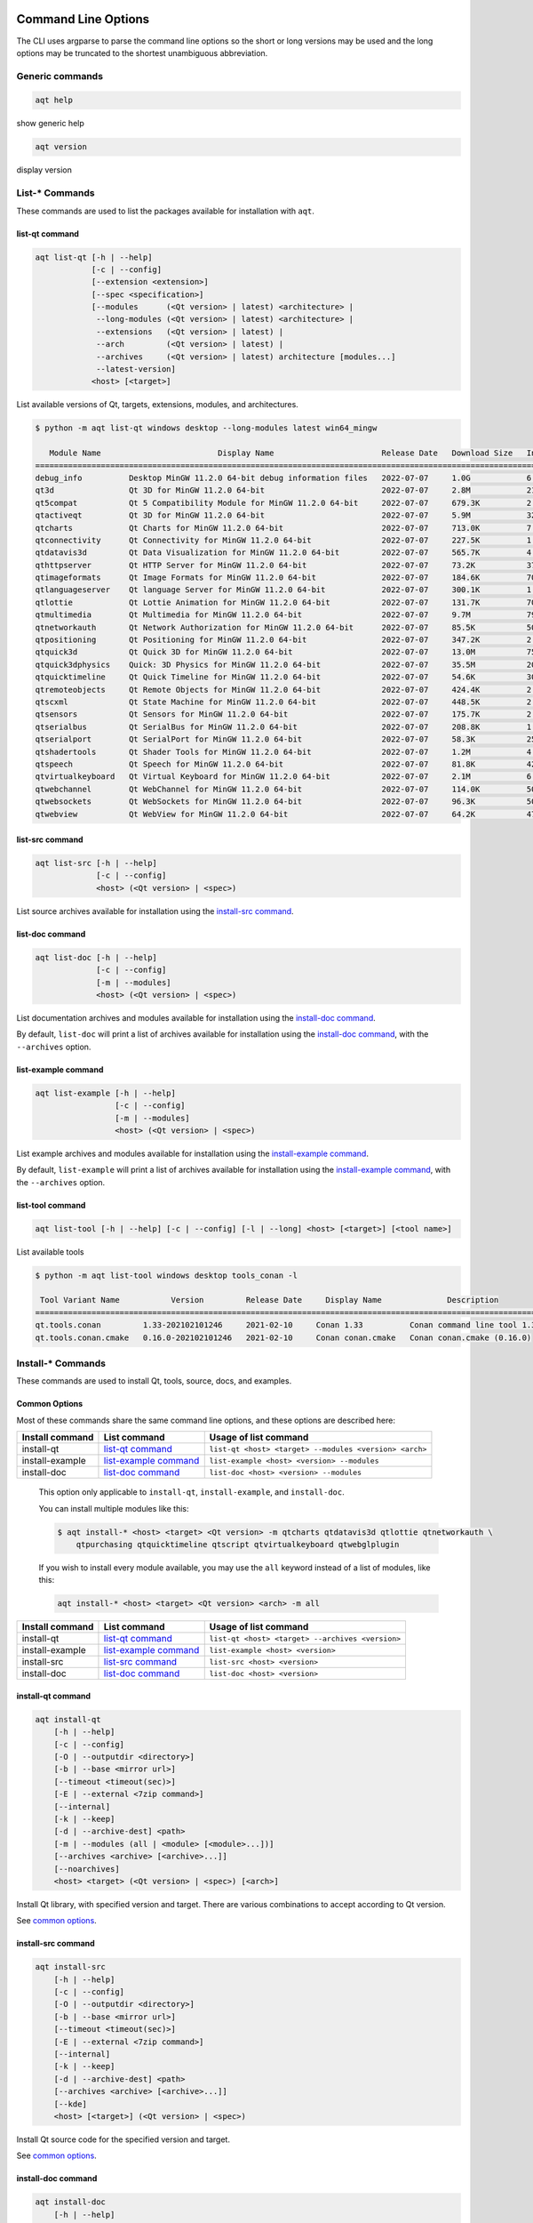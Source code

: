 .. _string-options-ref:

Command Line Options
====================

The CLI uses argparse to parse the command line options so the short or long versions may be used and the
long options may be truncated to the shortest unambiguous abbreviation.

Generic commands
----------------

.. program::  help

.. code-block:: bash

    aqt help

show generic help

.. program::  version

.. code-block:: bash

    aqt version

display version


List-* Commands
---------------

These commands are used to list the packages available for installation with ``aqt``.

.. _list-qt command:

list-qt command
~~~~~~~~~~~~~~~

.. program::  list-qt

.. code-block:: bash

    aqt list-qt [-h | --help]
                [-c | --config]
                [--extension <extension>]
                [--spec <specification>]
                [--modules      (<Qt version> | latest) <architecture> |
                 --long-modules (<Qt version> | latest) <architecture> |
                 --extensions   (<Qt version> | latest) |
                 --arch         (<Qt version> | latest) |
                 --archives     (<Qt version> | latest) architecture [modules...]
                 --latest-version]
                <host> [<target>]

List available versions of Qt, targets, extensions, modules, and architectures.

.. describe:: host

    linux, windows or mac

.. describe:: target

    desktop, winrt, ios or android.
    When omitted, the command prints all the targets available for a host OS.
    Note that winrt is only available on Windows, and ios is only available on Mac OS.

.. option:: --help, -h

    Display help text

.. option:: --extension <Extension>

    Extension of packages to list
    {wasm,src_doc_examples,preview,wasm_preview,x86_64,x86,armv7,arm64_v8a}

    Use the ``--extensions`` flag to list all relevant options for a host/target.
    Incompatible with the ``--extensions`` flag, but may be combined with any other flag.

.. option:: --extensions (<Qt version> | latest)

    Qt version in the format of "5.X.Y", or the keyword ``latest``.
    When set, this prints all valid arguments for the ``--extension`` flag for
    Qt 5.X.Y, or the latest version of Qt if ``latest`` is specified.
    Incompatible with the ``--extension`` flag.

.. option:: --spec <Specification>

    Print versions of Qt within a `SimpleSpec`_ that specifies a range of versions.
    You can specify partial versions, inequalities, etc.
    ``"*"`` would match all versions of Qt; ``">6.0.2,<6.2.0"`` would match all
    versions of Qt between 6.0.2 and 6.2.0, etc.
    For example, ``aqt list-qt windows desktop --spec "5.12"`` would print
    all versions of Qt for Windows Desktop beginning with 5.12.
    May be combined with any other flag to filter the output of that flag.

.. _SimpleSpec: https://python-semanticversion.readthedocs.io/en/latest/reference.html#semantic_version.SimpleSpec


.. option:: --modules (<Qt version> | latest) <architecture>

    This flag lists all the modules available for Qt 5.X.Y with a host/target/extension/architecture
    combination, or the latest version of Qt if ``latest`` is specified.
    You can list available architectures by using ``aqt list-qt`` with the
    ``--arch`` flag described below.

.. option:: --long-modules (<Qt version> | latest) <architecture>

    Long display for modules: Similar to ``--modules``, but shows extra metadata associated with each module.
    This metadata is displayed in a table that includes long display names for each module.
    If your terminal is wider than 95 characters, ``aqt list-qt`` will also display
    release dates and sizes for each module. An example of this output is displayed below.

.. code-block:: console

    $ python -m aqt list-qt windows desktop --long-modules latest win64_mingw

       Module Name                         Display Name                       Release Date   Download Size   Installed Size
    =======================================================================================================================
    debug_info          Desktop MinGW 11.2.0 64-bit debug information files   2022-07-07     1.0G            6.4G
    qt3d                Qt 3D for MinGW 11.2.0 64-bit                         2022-07-07     2.8M            21.3M
    qt5compat           Qt 5 Compatibility Module for MinGW 11.2.0 64-bit     2022-07-07     679.3K          2.5M
    qtactiveqt          Qt 3D for MinGW 11.2.0 64-bit                         2022-07-07     5.9M            32.6M
    qtcharts            Qt Charts for MinGW 11.2.0 64-bit                     2022-07-07     713.0K          7.5M
    qtconnectivity      Qt Connectivity for MinGW 11.2.0 64-bit               2022-07-07     227.5K          1.5M
    qtdatavis3d         Qt Data Visualization for MinGW 11.2.0 64-bit         2022-07-07     565.7K          4.3M
    qthttpserver        Qt HTTP Server for MinGW 11.2.0 64-bit                2022-07-07     73.2K           372.6K
    qtimageformats      Qt Image Formats for MinGW 11.2.0 64-bit              2022-07-07     184.6K          705.5K
    qtlanguageserver    Qt language Server for MinGW 11.2.0 64-bit            2022-07-07     300.1K          1.8M
    qtlottie            Qt Lottie Animation for MinGW 11.2.0 64-bit           2022-07-07     131.7K          704.0K
    qtmultimedia        Qt Multimedia for MinGW 11.2.0 64-bit                 2022-07-07     9.7M            79.2M
    qtnetworkauth       Qt Network Authorization for MinGW 11.2.0 64-bit      2022-07-07     85.5K           507.6K
    qtpositioning       Qt Positioning for MinGW 11.2.0 64-bit                2022-07-07     347.2K          2.2M
    qtquick3d           Qt Quick 3D for MinGW 11.2.0 64-bit                   2022-07-07     13.0M           75.4M
    qtquick3dphysics    Quick: 3D Physics for MinGW 11.2.0 64-bit             2022-07-07     35.5M           203.9M
    qtquicktimeline     Qt Quick Timeline for MinGW 11.2.0 64-bit             2022-07-07     54.6K           301.4K
    qtremoteobjects     Qt Remote Objects for MinGW 11.2.0 64-bit             2022-07-07     424.4K          2.0M
    qtscxml             Qt State Machine for MinGW 11.2.0 64-bit              2022-07-07     448.5K          2.9M
    qtsensors           Qt Sensors for MinGW 11.2.0 64-bit                    2022-07-07     175.7K          2.0M
    qtserialbus         Qt SerialBus for MinGW 11.2.0 64-bit                  2022-07-07     208.8K          1.2M
    qtserialport        Qt SerialPort for MinGW 11.2.0 64-bit                 2022-07-07     58.3K           255.3K
    qtshadertools       Qt Shader Tools for MinGW 11.2.0 64-bit               2022-07-07     1.2M            4.1M
    qtspeech            Qt Speech for MinGW 11.2.0 64-bit                     2022-07-07     81.8K           427.9K
    qtvirtualkeyboard   Qt Virtual Keyboard for MinGW 11.2.0 64-bit           2022-07-07     2.1M            6.0M
    qtwebchannel        Qt WebChannel for MinGW 11.2.0 64-bit                 2022-07-07     114.0K          500.3K
    qtwebsockets        Qt WebSockets for MinGW 11.2.0 64-bit                 2022-07-07     96.3K           509.6K
    qtwebview           Qt WebView for MinGW 11.2.0 64-bit                    2022-07-07     64.2K           470.7K


.. option:: --arch (<Qt version> | latest)

    Qt version in the format of "5.X.Y". When set, this prints all architectures
    available for Qt 5.X.Y with a host/target/extension, or the latest version
    of Qt if ``latest`` is specified.

.. _`list archives flag`:
.. option:: --archives (<Qt version> | latest) architecture [modules...]

    This flag requires a list of at least two arguments: 'Qt version' and 'architecture'.
    The 'Qt version' argument can be in the format "5.X.Y" or the "latest" keyword.
    You can use the ``--arch`` flag to see a list of acceptable values for the 'architecture' argument.
    Any following arguments must be the names of modules available for the preceding version and architecture.
    You can use the ``--modules`` flag to see a list of acceptable values.

    If you do not add a list of modules to this flag, this command will print a
    list of all the archives that make up the base Qt installation.

    If you add a list of modules to this flag, this command will print a list
    of all the archives that make up the specified modules.

    The purpose of this command is to show you what arguments you can pass to the
    :ref:`archives flag <install archives flag>` when using the ``install-*`` commands.
    This flag allows you to avoid installing parts of Qt that you do not need.

.. option:: --latest-version

    Print only the newest version available
    May be combined with the ``--extension`` and/or ``--spec`` flags.


.. _list-src command:

list-src command
~~~~~~~~~~~~~~~~

.. program::  list-src

.. code-block:: bash

    aqt list-src [-h | --help]
                 [-c | --config]
                 <host> (<Qt version> | <spec>)

List source archives available for installation using the `install-src command`_.

.. describe:: host

    linux, windows or mac

.. describe:: Qt version

    This is a Qt version such as 5.9.7, 5.12.1 etc.
    Use the :ref:`List-Qt Command` to list available versions.

.. describe:: spec

    This is a `SimpleSpec`_ that specifies a range of versions.
    If you type something in the ``<Qt version>`` positional argument that
    cannot be interpreted as a version, it will be interpreted as a `SimpleSpec`_,
    and ``aqt`` will select the highest available version within that `SimpleSpec`_.

    For example, ``aqt list-src mac 5.12`` would print archives for the
    latest version of Qt 5.12 available (5.12.11 at the time of this writing).


.. _list-doc command:

list-doc command
~~~~~~~~~~~~~~~~

.. program::  list-doc

.. code-block:: bash

    aqt list-doc [-h | --help]
                 [-c | --config]
                 [-m | --modules]
                 <host> (<Qt version> | <spec>)

List documentation archives and modules available for installation using the
`install-doc command`_.

By default, ``list-doc`` will print a list of archives available for
installation using the `install-doc command`_, with the ``--archives`` option.

.. describe:: host

    linux, windows or mac

.. describe:: Qt version

    This is a Qt version such as 5.9.7, 5.12.1 etc.
    Use the :ref:`List-Qt Command` to list available versions.

.. describe:: spec

    This is a `SimpleSpec`_ that specifies a range of versions.
    If you type something in the ``<Qt version>`` positional argument that
    cannot be interpreted as a version, it will be interpreted as a `SimpleSpec`_,
    and ``aqt`` will select the highest available version within that `SimpleSpec`_.

    For example, ``aqt list-doc mac 5.12`` would print archives for the
    latest version of Qt 5.12 available (5.12.11 at the time of this writing).

.. option:: --modules

    This flag causes ``list-doc`` to print a list of modules available for
    installation using the `install-doc command`_, with the ``--modules`` option.


.. _list-example command:

list-example command
~~~~~~~~~~~~~~~~~~~~

.. program::  list-example

.. code-block:: bash

    aqt list-example [-h | --help]
                     [-c | --config]
                     [-m | --modules]
                     <host> (<Qt version> | <spec>)

List example archives and modules available for installation using the
`install-example command`_.

By default, ``list-example`` will print a list of archives available for
installation using the `install-example command`_, with the ``--archives`` option.

.. describe:: host

    linux, windows or mac

.. describe:: Qt version

    This is a Qt version such as 5.9.7, 5.12.1 etc.
    Use the :ref:`List-Qt Command` to list available versions.

.. describe:: spec

    This is a `SimpleSpec`_ that specifies a range of versions.
    If you type something in the ``<Qt version>`` positional argument that
    cannot be interpreted as a version, it will be interpreted as a `SimpleSpec`_,
    and ``aqt`` will select the highest available version within that `SimpleSpec`_.

    For example, ``aqt list-example mac 5.12`` would print archives for the
    latest version of Qt 5.12 available (5.12.11 at the time of this writing).

.. option:: --modules

    This flag causes ``list-example`` to print a list of modules available for
    installation using the `install-example command`_, with the ``--modules`` option.


.. _list-tool command:

list-tool command
~~~~~~~~~~~~~~~~~

.. program::  list-tool

.. code-block:: bash

    aqt list-tool [-h | --help] [-c | --config] [-l | --long] <host> [<target>] [<tool name>]

List available tools

.. describe:: host

    linux, windows or mac

.. describe:: target

    desktop, winrt, ios or android.
    When omitted, the command prints all the targets available for a host OS.
    Note that winrt is only available on Windows, and ios is only available on Mac OS.

.. describe:: tool name

    The name of a tool. Use ``aqt list-tool <host> <target>`` to see accepted values.
    When set, this prints all 'tool variant names' available.

    The output of this command is meant to be used with the
    :ref:`aqt install-tool <Tools installation command>` below.

.. option:: --help, -h

    Display help text


.. option:: --long, -l

    Long display: shows extra metadata associated with each tool variant.
    This metadata is displayed in a table, and includes versions and release dates
    for each tool. If your terminal is wider than 95 characters, ``aqt list-tool``
    will also display the names and descriptions for each tool. An example of this
    output is displayed below.

.. code-block:: console

    $ python -m aqt list-tool windows desktop tools_conan -l

     Tool Variant Name           Version         Release Date     Display Name              Description
    ============================================================================================================
    qt.tools.conan         1.33-202102101246     2021-02-10     Conan 1.33          Conan command line tool 1.33
    qt.tools.conan.cmake   0.16.0-202102101246   2021-02-10     Conan conan.cmake   Conan conan.cmake (0.16.0)


Install-* Commands
------------------

These commands are used to install Qt, tools, source, docs, and examples.


.. _common options:

Common Options
~~~~~~~~~~~~~~

Most of these commands share the same command line options, and these options
are described here:


.. option:: --help, -h

    Display help text

.. option:: --outputdir, -O <Output Directory>

    Specify output directory.
    By default, aqt installs to the current working directory.

.. option:: --base, -b <base url>

    Specify mirror site base url such as  -b ``https://mirrors.dotsrc.org/qtproject``
    where 'online' folder exist.
    
.. option:: --config, -c <settings_file_path>

    Specify the path to your own ``settings.ini`` file. See :ref:`the Configuration section<configuration-ref>`.

.. option:: --timeout <timeout(sec)>

    The connection timeout, in seconds, for the download site. (default: 5 sec)

.. option:: --external, -E <7zip command>

    Specify external 7zip command path. By default, aqt uses py7zr_ for this task.

    In the past, our users have had success using 7-zip_ on Windows, Linux and Mac.
    You can install 7-zip on Windows with Choco_.
    The Linux/Mac port of 7-zip is called ``p7zip``, and you can install it with brew_ on Mac,
    or on Linux with your package manager.

.. _py7zr: https://pypi.org/project/py7zr/
.. _7-zip: https://www.7-zip.org/
.. _Choco: https://community.chocolatey.org/packages/7zip/19.0
.. _brew: https://formulae.brew.sh/formula/p7zip

.. option:: --internal

    Use the internal extractor, py7zr_

.. option:: --keep, -k

    Keep downloaded archive when specified, otherwise remove after install.
    Use ``--archive-dest <path>`` to choose where aqt will place these files.
    If you do not specify a download destination, aqt will place these files in
    the current working directory.

.. option:: --archive-dest <path>

    Set the destination path for downloaded archives (temp directory by default).
    All downloaded archives will be automatically deleted unless you have
    specified the ``--keep`` option above, or ``aqt`` crashes.

    Note that this option refers to the intermediate ``.7z`` archives that ``aqt``
    downloads and then extracts to ``--outputdir``.
    Most users will not need to keep these files.

.. option:: --modules, -m (<list of modules> | all)

    Specify extra modules to install as a list.
    Use the appropriate ``aqt list-*`` command to list available modules:

+------------------+-------------------------+--------------------------------------------------------+
| Install command  | List command            | Usage of list command                                  |
+==================+=========================+========================================================+
| install-qt       | `list-qt command`_      | ``list-qt <host> <target> --modules <version> <arch>`` |
+------------------+-------------------------+--------------------------------------------------------+
| install-example  | `list-example command`_ | ``list-example <host> <version> --modules``            |
+------------------+-------------------------+--------------------------------------------------------+
| install-doc      | `list-doc command`_     | ``list-doc <host> <version> --modules``                |
+------------------+-------------------------+--------------------------------------------------------+


    This option only applicable to ``install-qt``, ``install-example``, and ``install-doc``.

    You can install multiple modules like this:

    .. code-block:: console

        $ aqt install-* <host> <target> <Qt version> -m qtcharts qtdatavis3d qtlottie qtnetworkauth \
            qtpurchasing qtquicktimeline qtscript qtvirtualkeyboard qtwebglplugin


    If you wish to install every module available, you may use the ``all`` keyword
    instead of a list of modules, like this:

    .. code-block:: bash

        aqt install-* <host> <target> <Qt version> <arch> -m all


.. _install archives flag:
.. option:: --archives <list of archives>

    [Advanced] Specify subset of archives to **limit** installed archives.
    It will only affect the base Qt installation and the ``debug_info`` module.
    This is advanced option and not recommended to use for general usage.
    Main purpose is speed up CI/CD process by limiting installed modules.
    It can cause broken installation of Qt SDK.

    This option is applicable to all the ``install-*`` commands except for ``install-tool``.

    You can print a list of all acceptable values to use with this command by
    using the appropriate ``aqt list-*`` command:

+------------------+-------------------------+--------------------------------------------------+
| Install command  | List command            | Usage of list command                            |
+==================+=========================+==================================================+
| install-qt       | `list-qt command`_      | ``list-qt <host> <target> --archives <version>`` |
+------------------+-------------------------+--------------------------------------------------+
| install-example  | `list-example command`_ | ``list-example <host> <version>``                |
+------------------+-------------------------+--------------------------------------------------+
| install-src      | `list-src command`_     | ``list-src <host> <version>``                    |
+------------------+-------------------------+--------------------------------------------------+
| install-doc      | `list-doc command`_     | ``list-doc <host> <version>``                    |
+------------------+-------------------------+--------------------------------------------------+


.. _qt installation command:

install-qt command
~~~~~~~~~~~~~~~~~~

.. program:: install-qt

.. code-block:: bash

    aqt install-qt
        [-h | --help]
        [-c | --config]
        [-O | --outputdir <directory>]
        [-b | --base <mirror url>]
        [--timeout <timeout(sec)>]
        [-E | --external <7zip command>]
        [--internal]
        [-k | --keep]
        [-d | --archive-dest] <path>
        [-m | --modules (all | <module> [<module>...])]
        [--archives <archive> [<archive>...]]
        [--noarchives]
        <host> <target> (<Qt version> | <spec>) [<arch>]

Install Qt library, with specified version and target.
There are various combinations to accept according to Qt version.

.. describe:: host

    linux, windows or mac. The operating system on which the Qt development tools will run.

.. describe:: target

    desktop, ios, winrt, or android. The type of device for which you are developing Qt programs.

.. describe:: Qt version

    This is a Qt version such as 5.9.7, 5.12.1 etc.
    Use the :ref:`List-Qt Command` to list available versions.

.. describe:: spec

    This is a `SimpleSpec`_ that specifies a range of versions.
    If you type something in the ``<Qt version>`` positional argument that
    cannot be interpreted as a version, it will be interpreted as a `SimpleSpec`_,
    and ``aqt`` will select the highest available version within that `SimpleSpec`_.

    For example, ``aqt install-qt mac desktop 5.12`` would install the newest
    version of Qt 5.12 available, and ``aqt install-qt mac desktop "*"`` would
    install the highest version of Qt available.

    When using this option, ``aqt`` will print the version that it has installed
    in the logs so that you can verify it easily.

.. describe:: arch

   The compiler architecture for which you are developing. Options:

   * gcc_64 for linux desktop

   * clang_64 for mac desktop

   * win64_msvc2019_64, win64_msvc2017_64, win64_msvc2015_64, win32_msvc2015, win32_mingw53 for windows desktop

   * android_armv7, android_arm64_v8a, android_x86, android_x86_64 for android

    Use the :ref:`List-Qt Command` to list available architectures.

.. option:: --noarchives

    [Advanced] Specify not to install all base packages.
    This is advanced option and you should use it with ``--modules`` option.
    This allow you to add modules to existent Qt installation.

See `common options`_.


.. _install-src command:

install-src command
~~~~~~~~~~~~~~~~~~~

.. program::  install-src

.. code-block:: bash

    aqt install-src
        [-h | --help]
        [-c | --config]
        [-O | --outputdir <directory>]
        [-b | --base <mirror url>]
        [--timeout <timeout(sec)>]
        [-E | --external <7zip command>]
        [--internal]
        [-k | --keep]
        [-d | --archive-dest] <path>
        [--archives <archive> [<archive>...]]
        [--kde]
        <host> [<target>] (<Qt version> | <spec>)

Install Qt source code for the specified version and target.


.. describe:: host

    linux, windows or mac

.. describe:: target

    Deprecated and marked for removal in a future version of aqt.
    This parameter exists for backwards compatibility reasons, and its value is ignored.

.. describe:: Qt version

    This is a Qt version such as 5.9.7, 5.12.1 etc.
    Use the :ref:`List-Qt Command` to list available versions.

.. describe:: spec

    This is a `SimpleSpec`_ that specifies a range of versions.
    If you type something in the ``<Qt version>`` positional argument that
    cannot be interpreted as a version, it will be interpreted as a `SimpleSpec`_,
    and ``aqt`` will select the highest available version within that `SimpleSpec`_.

    For example, ``aqt install-src mac 5.12`` would install sources for the newest
    version of Qt 5.12 available, and ``aqt install-src mac "*"`` would
    install sources for the highest version of Qt available.

.. option:: --kde

    by adding ``--kde`` option,
    KDE patch collection is applied for qtbase tree. It is only applied to
    Qt 5.15.2. When specified version is other than it, command will abort
    with error when using ``--kde``.

See `common options`_.


.. _install-doc command:

install-doc command
~~~~~~~~~~~~~~~~~~~

.. program:: install-doc

.. code-block:: bash

    aqt install-doc
        [-h | --help]
        [-c | --config]
        [-O | --outputdir <directory>]
        [-b | --base <mirror url>]
        [--timeout <timeout(sec)>]
        [-E | --external <7zip command>]
        [--internal]
        [-k | --keep]
        [-d | --archive-dest] <path>
        [-m | --modules (all | <module> [<module>...])]
        [--archives <archive> [<archive>...]]
        <host> [<target>] (<Qt version> | <spec>)

Install Qt documentation for the specified version and target.

.. describe:: host

    linux, windows or mac

.. describe:: target

    Deprecated and marked for removal in a future version of aqt.
    This parameter exists for backwards compatibility reasons, and its value is ignored.

.. describe:: Qt version

    This is a Qt version such as 5.9.7, 5.12.1 etc.
    Use the :ref:`List-Qt Command` to list available versions.

.. describe:: spec

    This is a `SimpleSpec`_ that specifies a range of versions.
    If you type something in the ``<Qt version>`` positional argument that
    cannot be interpreted as a version, it will be interpreted as a `SimpleSpec`_,
    and ``aqt`` will select the highest available version within that `SimpleSpec`_.

    For example, ``aqt install-doc mac 5.12`` would install documentation for the newest
    version of Qt 5.12 available, and ``aqt install-doc mac "*"`` would
    install documentation for the highest version of Qt available.

See `common options`_.


.. _install-example command:

install-example command
~~~~~~~~~~~~~~~~~~~~~~~

.. program:: install-example

.. code-block:: bash

    aqt install-example
        [-h | --help]
        [-c | --config]
        [-O | --outputdir <directory>]
        [-b | --base <mirror url>]
        [--timeout <timeout(sec)>]
        [-E | --external <7zip command>]
        [--internal]
        [-k | --keep]
        [-d | --archive-dest] <path>
        [-m | --modules (all | <module> [<module>...])]
        [--archives <archive> [<archive>...]]
        <host> [<target>] (<Qt version> | <spec>)

Install Qt examples for the specified version and target.


.. describe:: host

    linux, windows or mac

.. describe:: target

    Deprecated and marked for removal in a future version of aqt.
    This parameter exists for backwards compatibility reasons, and its value is ignored.

.. describe:: Qt version

    This is a Qt version such as 5.9.7, 5.12.1 etc.
    Use the :ref:`List-Qt Command` to list available versions.

.. describe:: spec

    This is a `SimpleSpec`_ that specifies a range of versions.
    If you type something in the ``<Qt version>`` positional argument that
    cannot be interpreted as a version, it will be interpreted as a `SimpleSpec`_,
    and ``aqt`` will select the highest available version within that `SimpleSpec`_.

    For example, ``aqt install-example mac 5.12`` would install examples for the newest
    version of Qt 5.12 available, and ``aqt install-example mac "*"`` would
    install examples for the highest version of Qt available.


See `common options`_.


.. _tools installation command:

install-tool command
~~~~~~~~~~~~~~~~~~~~

.. program::  install-tool

.. code-block:: bash

    aqt install-tool
        [-h | --help]
        [-c | --config]
        [-O | --outputdir <directory>]
        [-b | --base <mirror url>]
        [--timeout <timeout(sec)>]
        [-E | --external <7zip command>]
        [--internal]
        [-k | --keep]
        [-d | --archive-dest] <path>
        <host> <target> <tool name> [<tool variant name>]

Install tools like QtIFW, mingw, Cmake, Conan, and vcredist.

.. describe:: host

    linux, windows or mac

.. describe:: target

    desktop, ios or android

.. describe:: tool name

    install tools specified. tool name may be 'tools_openssl_x64', 'tools_vcredist', 'tools_ninja',
    'tools_ifw', 'tools_cmake'

.. option:: tool variant name

    Optional field to specify tool variant. It may be required for vcredist and mingw installation.
    tool variant names may be 'qt.tools.win64_mingw810', 'qt.tools.vcredist_msvc2013_x64'.

You should use the :ref:`List-Tool command` to display what tools and tool variant names are available.
    

See `common options`_.


Legacy subcommands
------------------

The subcommands ``install``, ``tool``, ``src``, ``doc``, and ``examples`` have
been deprecated in favor of the newer ``install-*`` commands, but they remain
in aqt in case you still need to use them. Documentation for these older
commands is still available at https://aqtinstall.readthedocs.io/en/v1.2.4/


Command examples
================

.. program:: None

Example: Installing Qt SDK 5.12.0 for Linux with QtCharts and QtNetworkAuth:

.. code-block:: console

    pip install aqtinstall
    sudo aqt install-qt --outputdir /opt linux desktop 5.12.0 -m qtcharts qtnetworkauth


Example: Installing the newest LTS version of Qt 5.12:

.. code-block:: console

    pip install aqtinstall
    sudo aqt install-qt linux desktop 5.12 win64_mingw73


Example: Installing Android (armv7) Qt 5.10.2:

.. code-block:: console

    aqt install-qt linux android 5.10.2 android_armv7


Example: Install examples, doc and source:

.. code-block:: console

    aqt install-example windows 5.15.2 -m qtcharts qtnetworkauth
    aqt install-doc windows 5.15.2 -m qtcharts qtnetworkauth
    aqt install-src windows 5.15.2 --archives qtbase --kde

Example: Print archives available for installation with ``install-example/doc/src``:

.. code-block:: console

    aqt list-example windows 5.15.2
    aqt list-doc windows 5.15.2
    aqt list-src windows 5.15.2

Example: Print modules available for installation with ``install-example/doc``:

.. code-block:: console

    aqt list-example windows 5.15.2 --modules
    aqt list-doc windows 5.15.2 --modules

Example: Install Web Assembly

.. code-block:: console

    aqt install-qt linux desktop 5.15.0 wasm_32


Example: List available versions of Qt on Linux

.. code-block:: console

    aqt list-qt linux desktop


Example: List available versions of Qt6 on macOS

.. code-block:: console

    aqt list-qt mac desktop --spec "6"


Example: List available modules for latest version of Qt on macOS

.. code-block:: console

    aqt list-qt mac desktop --modules latest clang_64   # prints 'qtquick3d qtshadertools', etc


Example: List available architectures for Qt 6.1.2 on windows

.. code-block:: console

    aqt list-qt windows desktop --arch 6.1.2    # prints 'win64_mingw81 win64_msvc2019_64', etc


Example: List available tools on windows

.. code-block:: console

    aqt list-tool windows desktop    # prints 'tools_ifw tools_qtcreator', etc


Example: List the variants of IFW available:

.. code-block:: console

    aqt list-tool linux desktop tools_ifw       # prints 'qt.tools.ifw.41'
    # Alternate: `tools_` prefix is optional
    aqt list-tool linux desktop ifw             # prints 'qt.tools.ifw.41'


Example: List the variants of IFW, including version, release date, description, etc.:

.. code-block:: console

    aqt list-tool linux desktop tools_ifw -l    # prints a table of metadata


Example: Install an Install FrameWork (IFW):

.. code-block:: console

    aqt install-tool linux desktop tools_ifw


Example: Install vcredist on Windows:

.. code-block:: doscon


    aqt install-tool windows tools_vcredist
    .\Qt\Tools\vcredist\vcredist_msvc2019_x64.exe /norestart /q


Example: Install MinGW on Windows

.. code-block:: doscon

    aqt install-tool -O c:\Qt windows tools_mingw qt.tools.win64_mingw810
    set PATH=C:\Qt\Tools\mingw810_64\bin


Example: Show help message

.. code-block:: console

    aqt help
